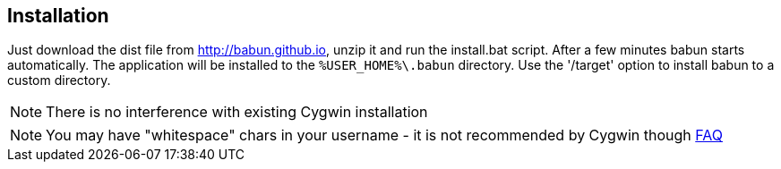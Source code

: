 

== Installation

Just download the dist file from http://babun.github.io, unzip it and run the install.bat script. After a few minutes babun starts automatically.
The application will be installed to the `%USER_HOME%\.babun` directory. Use the '/target' option to install babun to a custom directory.

NOTE: There is no interference with existing Cygwin installation

NOTE: You may have "whitespace" chars in your username - it is not recommended by Cygwin though http://cygwin.com/faq.html#faq.setup.name-with-space[FAQ]
